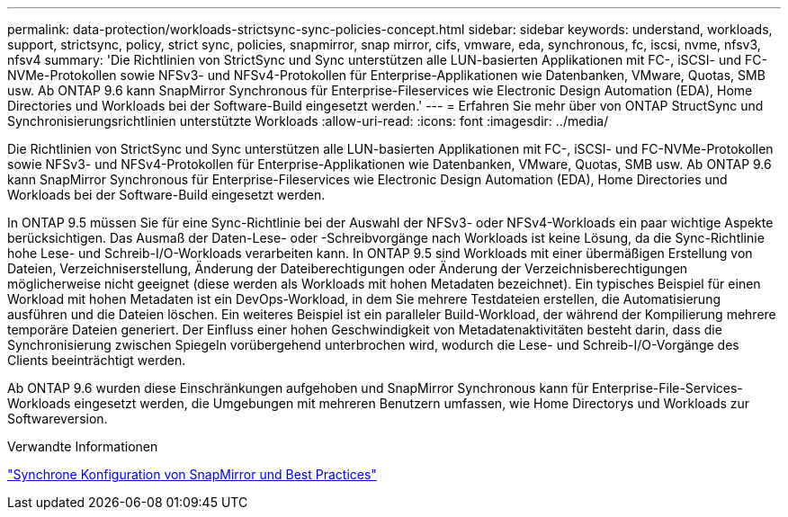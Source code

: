 ---
permalink: data-protection/workloads-strictsync-sync-policies-concept.html 
sidebar: sidebar 
keywords: understand, workloads, support, strictsync, policy, strict sync, policies, snapmirror, snap mirror, cifs, vmware, eda, synchronous, fc, iscsi, nvme, nfsv3, nfsv4 
summary: 'Die Richtlinien von StrictSync und Sync unterstützen alle LUN-basierten Applikationen mit FC-, iSCSI- und FC-NVMe-Protokollen sowie NFSv3- und NFSv4-Protokollen für Enterprise-Applikationen wie Datenbanken, VMware, Quotas, SMB usw. Ab ONTAP 9.6 kann SnapMirror Synchronous für Enterprise-Fileservices wie Electronic Design Automation (EDA), Home Directories und Workloads bei der Software-Build eingesetzt werden.' 
---
= Erfahren Sie mehr über von ONTAP StructSync und Synchronisierungsrichtlinien unterstützte Workloads
:allow-uri-read: 
:icons: font
:imagesdir: ../media/


[role="lead"]
Die Richtlinien von StrictSync und Sync unterstützen alle LUN-basierten Applikationen mit FC-, iSCSI- und FC-NVMe-Protokollen sowie NFSv3- und NFSv4-Protokollen für Enterprise-Applikationen wie Datenbanken, VMware, Quotas, SMB usw. Ab ONTAP 9.6 kann SnapMirror Synchronous für Enterprise-Fileservices wie Electronic Design Automation (EDA), Home Directories und Workloads bei der Software-Build eingesetzt werden.

In ONTAP 9.5 müssen Sie für eine Sync-Richtlinie bei der Auswahl der NFSv3- oder NFSv4-Workloads ein paar wichtige Aspekte berücksichtigen. Das Ausmaß der Daten-Lese- oder -Schreibvorgänge nach Workloads ist keine Lösung, da die Sync-Richtlinie hohe Lese- und Schreib-I/O-Workloads verarbeiten kann. In ONTAP 9.5 sind Workloads mit einer übermäßigen Erstellung von Dateien, Verzeichniserstellung, Änderung der Dateiberechtigungen oder Änderung der Verzeichnisberechtigungen möglicherweise nicht geeignet (diese werden als Workloads mit hohen Metadaten bezeichnet). Ein typisches Beispiel für einen Workload mit hohen Metadaten ist ein DevOps-Workload, in dem Sie mehrere Testdateien erstellen, die Automatisierung ausführen und die Dateien löschen. Ein weiteres Beispiel ist ein paralleler Build-Workload, der während der Kompilierung mehrere temporäre Dateien generiert. Der Einfluss einer hohen Geschwindigkeit von Metadatenaktivitäten besteht darin, dass die Synchronisierung zwischen Spiegeln vorübergehend unterbrochen wird, wodurch die Lese- und Schreib-I/O-Vorgänge des Clients beeinträchtigt werden.

Ab ONTAP 9.6 wurden diese Einschränkungen aufgehoben und SnapMirror Synchronous kann für Enterprise-File-Services-Workloads eingesetzt werden, die Umgebungen mit mehreren Benutzern umfassen, wie Home Directorys und Workloads zur Softwareversion.

.Verwandte Informationen
https://www.netapp.com/pdf.html?item=/media/17174-tr4733pdf.pdf["Synchrone Konfiguration von SnapMirror und Best Practices"^]
